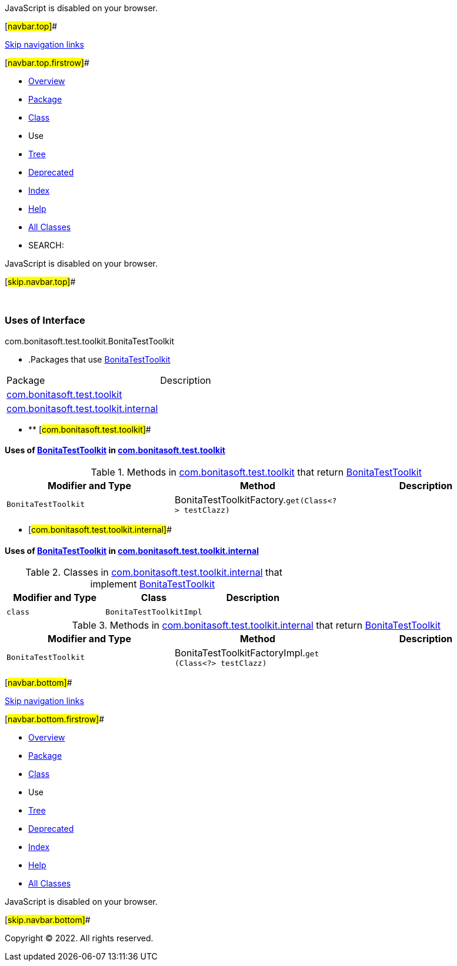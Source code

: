 JavaScript is disabled on your browser.

[#navbar.top]##

link:#skip.navbar.top[Skip navigation links]

[#navbar.top.firstrow]##

* link:../../../../../index.html[Overview]
* link:../package-summary.html[Package]
* link:../BonitaTestToolkit.html[Class]
* Use
* link:../package-tree.html[Tree]
* link:../../../../../deprecated-list.html[Deprecated]
* link:../../../../../index-all.html[Index]
* link:../../../../../help-doc.html[Help]

* link:../../../../../allclasses.html[All Classes]

* SEARCH:

JavaScript is disabled on your browser.

[#skip.navbar.top]##

 

=== Uses of Interface +
com.bonitasoft.test.toolkit.BonitaTestToolkit

* .Packages that use link:../BonitaTestToolkit.html[BonitaTestToolkit][.tabEnd]# #
[cols=",",options="header",]
|===================================================================================
|Package |Description
|link:#com.bonitasoft.test.toolkit[com.bonitasoft.test.toolkit] | 
|link:#com.bonitasoft.test.toolkit.internal[com.bonitasoft.test.toolkit.internal] | 
|===================================================================================
* ** [#com.bonitasoft.test.toolkit]##

==== Uses of link:../BonitaTestToolkit.html[BonitaTestToolkit] in link:../package-summary.html[com.bonitasoft.test.toolkit]

.Methods in link:../package-summary.html[com.bonitasoft.test.toolkit] that return link:../BonitaTestToolkit.html[BonitaTestToolkit][.tabEnd]# #
[cols=",,",options="header",]
|=============================================================================================
|Modifier and Type |Method |Description
|`BonitaTestToolkit` |[.typeNameLabel]#BonitaTestToolkitFactory.#`get​(Class<?> testClazz)` | 
|=============================================================================================
** [#com.bonitasoft.test.toolkit.internal]##

==== Uses of link:../BonitaTestToolkit.html[BonitaTestToolkit] in link:../internal/package-summary.html[com.bonitasoft.test.toolkit.internal]

.Classes in link:../internal/package-summary.html[com.bonitasoft.test.toolkit.internal] that implement link:../BonitaTestToolkit.html[BonitaTestToolkit][.tabEnd]# #
[cols=",,",options="header",]
|=====================================
|Modifier and Type |Class |Description
|`class ` |`BonitaTestToolkitImpl` | 
|=====================================

.Methods in link:../internal/package-summary.html[com.bonitasoft.test.toolkit.internal] that return link:../BonitaTestToolkit.html[BonitaTestToolkit][.tabEnd]# #
[cols=",,",options="header",]
|=================================================================================================
|Modifier and Type |Method |Description
|`BonitaTestToolkit` |[.typeNameLabel]#BonitaTestToolkitFactoryImpl.#`get​(Class<?> testClazz)` | 
|=================================================================================================

[#navbar.bottom]##

link:#skip.navbar.bottom[Skip navigation links]

[#navbar.bottom.firstrow]##

* link:../../../../../index.html[Overview]
* link:../package-summary.html[Package]
* link:../BonitaTestToolkit.html[Class]
* Use
* link:../package-tree.html[Tree]
* link:../../../../../deprecated-list.html[Deprecated]
* link:../../../../../index-all.html[Index]
* link:../../../../../help-doc.html[Help]

* link:../../../../../allclasses.html[All Classes]

JavaScript is disabled on your browser.

[#skip.navbar.bottom]##

[.small]#Copyright © 2022. All rights reserved.#
